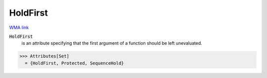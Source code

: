 HoldFirst
=========

`WMA link <https://reference.wolfram.com/language/ref/HoldFirst.html>`_


:code:`HoldFirst`
    is an attribute specifying that the first argument of a          function should be left unevaluated.





>>> Attributes[Set]
  = {HoldFirst, Protected, SequenceHold}
